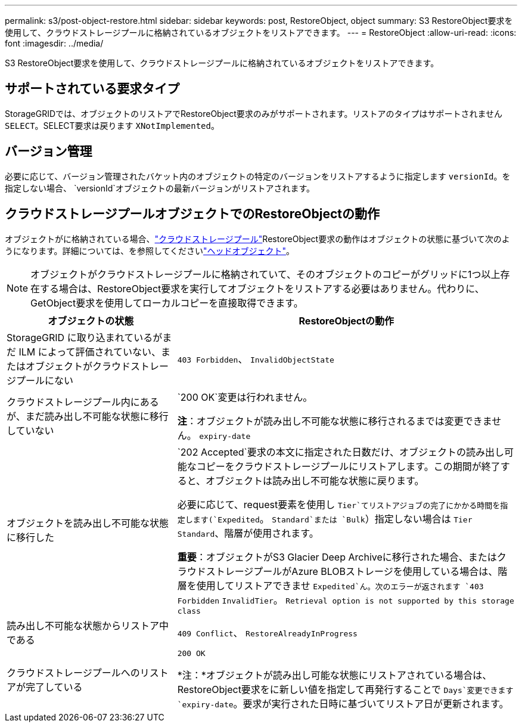 ---
permalink: s3/post-object-restore.html 
sidebar: sidebar 
keywords: post, RestoreObject, object 
summary: S3 RestoreObject要求を使用して、クラウドストレージプールに格納されているオブジェクトをリストアできます。 
---
= RestoreObject
:allow-uri-read: 
:icons: font
:imagesdir: ../media/


[role="lead"]
S3 RestoreObject要求を使用して、クラウドストレージプールに格納されているオブジェクトをリストアできます。



== サポートされている要求タイプ

StorageGRIDでは、オブジェクトのリストアでRestoreObject要求のみがサポートされます。リストアのタイプはサポートされません `SELECT`。SELECT要求は戻ります `XNotImplemented`。



== バージョン管理

必要に応じて、バージョン管理されたバケット内のオブジェクトの特定のバージョンをリストアするように指定します `versionId`。を指定しない場合、 `versionId`オブジェクトの最新バージョンがリストアされます。



== クラウドストレージプールオブジェクトでのRestoreObjectの動作

オブジェクトがに格納されている場合、link:../ilm/what-cloud-storage-pool-is.html["クラウドストレージプール"]RestoreObject要求の動作はオブジェクトの状態に基づいて次のようになります。詳細については、を参照してくださいlink:head-object.html["ヘッドオブジェクト"]。


NOTE: オブジェクトがクラウドストレージプールに格納されていて、そのオブジェクトのコピーがグリッドに1つ以上存在する場合は、RestoreObject要求を実行してオブジェクトをリストアする必要はありません。代わりに、GetObject要求を使用してローカルコピーを直接取得できます。

[cols="1a,2a"]
|===
| オブジェクトの状態 | RestoreObjectの動作 


 a| 
StorageGRID に取り込まれているがまだ ILM によって評価されていない、またはオブジェクトがクラウドストレージプールにない
 a| 
`403 Forbidden`、 `InvalidObjectState`



 a| 
クラウドストレージプール内にあるが、まだ読み出し不可能な状態に移行していない
 a| 
`200 OK`変更は行われません。

*注*：オブジェクトが読み出し不可能な状態に移行されるまでは変更できません。 `expiry-date`



 a| 
オブジェクトを読み出し不可能な状態に移行した
 a| 
`202 Accepted`要求の本文に指定された日数だけ、オブジェクトの読み出し可能なコピーをクラウドストレージプールにリストアします。この期間が終了すると、オブジェクトは読み出し不可能な状態に戻ります。

必要に応じて、request要素を使用し `Tier`てリストアジョブの完了にかかる時間を指定します(`Expedited`。 `Standard`または `Bulk`）指定しない場合は `Tier` `Standard`、階層が使用されます。

*重要*：オブジェクトがS3 Glacier Deep Archiveに移行された場合、またはクラウドストレージプールがAzure BLOBストレージを使用している場合は、階層を使用してリストアできませ `Expedited`ん。次のエラーが返されます `403 Forbidden` `InvalidTier`。 `Retrieval option is not supported by this storage class`



 a| 
読み出し不可能な状態からリストア中である
 a| 
`409 Conflict`、 `RestoreAlreadyInProgress`



 a| 
クラウドストレージプールへのリストアが完了している
 a| 
`200 OK`

*注：*オブジェクトが読み出し可能な状態にリストアされている場合は、RestoreObject要求をに新しい値を指定して再発行することで `Days`変更できます `expiry-date`。要求が実行された日時に基づいてリストア日が更新されます。

|===